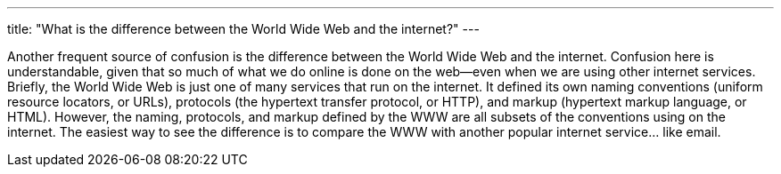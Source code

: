 ---
title: "What is the difference between the World Wide Web and the internet?"
---

Another frequent source of confusion is the difference between the World Wide
Web and the internet.
//
Confusion here is understandable, given that so much of what we do online is
done on the web--even when we are using other internet services.
//
Briefly, the World Wide Web is just one of many services that run on the
internet.
//
It defined its own naming conventions (uniform resource locators, or URLs),
protocols (the hypertext transfer protocol, or HTTP), and markup (hypertext
markup language, or HTML).
//
However, the naming, protocols, and markup defined by the WWW are all subsets
of the conventions using on the internet.
//
The easiest way to see the difference is to compare the WWW with another
popular internet service... like email.
